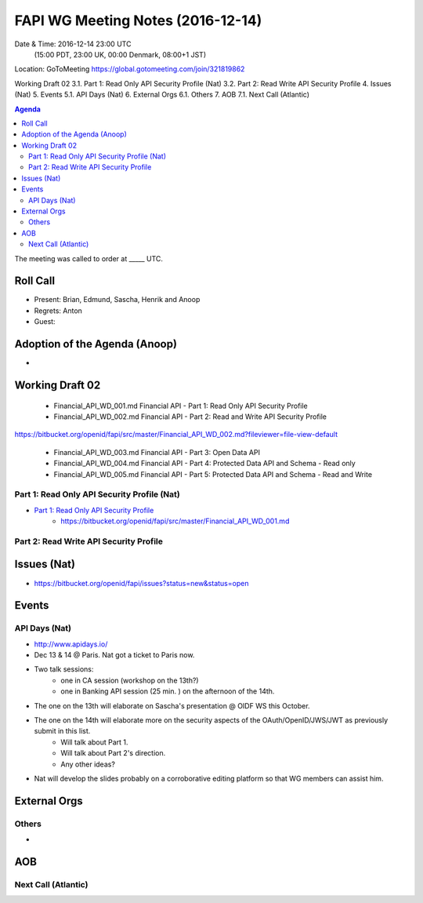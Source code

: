 ============================================
FAPI WG Meeting Notes (2016-12-14)
============================================
Date & Time: 2016-12-14 23:00 UTC
    (15:00 PDT, 23:00 UK, 00:00 Denmark, 08:00+1 JST)
Location: GoToMeeting https://global.gotomeeting.com/join/321819862

.. sectnum::
   :suffix: .

 Roll Call
  Adoption of the Agenda (Anoop)
Working Draft 02
3.1.   Part 1: Read Only API Security Profile (Nat)
3.2.   Part 2: Read Write API Security Profile
4.   Issues (Nat)
5.   Events
5.1.   API Days (Nat)
6.   External Orgs
6.1.   Others
7.   AOB
7.1.   Next Call (Atlantic)




.. contents:: Agenda

The meeting was called to order at _____ UTC. 

Roll Call
=============
* Present: Brian, Edmund, Sascha, Henrik and Anoop
* Regrets: Anton
* Guest:  

Adoption of the Agenda (Anoop)
===============================
* 

Working Draft 02
===================

    * Financial_API_WD_001.md Financial API - Part 1: Read Only API Security Profile
    * Financial_API_WD_002.md Financial API - Part 2: Read and Write API Security Profile
https://bitbucket.org/openid/fapi/src/master/Financial_API_WD_002.md?fileviewer=file-view-default

    * Financial_API_WD_003.md Financial API - Part 3: Open Data API
    * Financial_API_WD_004.md Financial API - Part 4: Protected Data API and Schema - Read only
    * Financial_API_WD_005.md Financial API - Part 5: Protected Data API and Schema - Read and Write

Part 1: Read Only API Security Profile (Nat)
------------------------------------------------------------
* `Part 1: Read Only API Security Profile <https://bitbucket.org/openid/fapi/src/master/Financial_API_WD_001.md>`_
    * https://bitbucket.org/openid/fapi/src/master/Financial_API_WD_001.md 

Part 2: Read Write API Security Profile 
------------------------------------------------------

Issues (Nat)
=========================

* https://bitbucket.org/openid/fapi/issues?status=new&status=open

Events
=============

API Days (Nat)
-------------------
* http://www.apidays.io/
* Dec 13 & 14 @ Paris. Nat got a ticket to Paris now. 
* Two talk sessions: 
    * one in CA session (workshop on the 13th?)
    * one in Banking API session (25 min. ) on the afternoon of the 14th. 
* The one on the 13th will elaborate on Sascha's presentation @ OIDF WS this October. 
* The one on the 14th will elaborate more on the security aspects of the OAuth/OpenID/JWS/JWT as previously submit in this list. 
    * Will talk about Part 1. 
    * Will talk about Part 2's direction. 
    * Any other ideas? 
* Nat will develop the slides probably on a corroborative editing platform so that WG members can assist him. 



External Orgs
==================

Others
---------
* 

AOB
========


Next Call (Atlantic)
--------------------------


